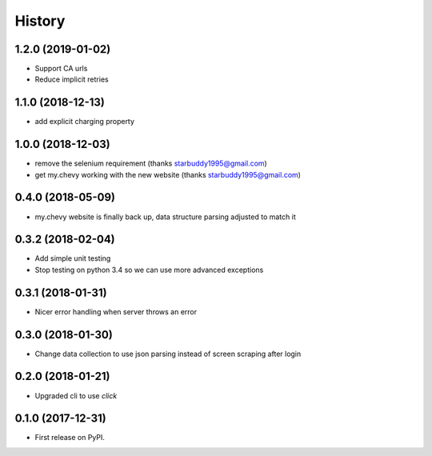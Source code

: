 =======
History
=======

1.2.0 (2019-01-02)
------------------
* Support CA urls
* Reduce implicit retries

1.1.0 (2018-12-13)
------------------
* add explicit charging property

1.0.0 (2018-12-03)
------------------
* remove the selenium requirement (thanks starbuddy1995@gmail.com)
* get my.chevy working with the new website (thanks starbuddy1995@gmail.com)

0.4.0 (2018-05-09)
------------------
* my.chevy website is finally back up, data structure parsing adjusted to match it

0.3.2 (2018-02-04)
------------------

* Add simple unit testing
* Stop testing on python 3.4 so we can use more advanced exceptions

0.3.1 (2018-01-31)
------------------

* Nicer error handling when server throws an error

0.3.0 (2018-01-30)
------------------

* Change data collection to use json parsing instead of screen scraping after login

0.2.0 (2018-01-21)
------------------

* Upgraded cli to use `click`

0.1.0 (2017-12-31)
------------------

* First release on PyPI.
